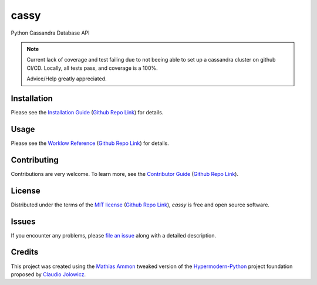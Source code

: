 cassy
=======

|PyPI| |Python Version| |License| |Status|

|Stable Release| |Develop Release|

|Read the Docs| |Tests| |Safety| |Pylinting| |Flake8 Linting| |Pre-Commit|

|Codecov| |Codacy| |Codeclimate| |Scrutinizer|

|pre-commit| |Black| |Pylint| |Flake8|

.. |PyPI| image:: https://img.shields.io/pypi/v/cassy.svg
   :target: https://pypi.org/project/cassy/
   :alt: PyPI

.. |Python Version| image:: https://img.shields.io/pypi/pyversions/cassy
   :target: https://pypi.org/project/cassy
   :alt: Python Version

.. |License| image:: https://img.shields.io/pypi/l/cassy
   :target: https://opensource.org/licenses/MIT
   :alt: License

.. |Status| image:: https://img.shields.io/pypi/status/cassy.svg
   :target: https://pypi.org/project/cassy/
   :alt: Status

.. |Stable Release| image:: https://github.com/tZ3ma/cassy/workflows/Stable-PyPI-Release/badge.svg
   :target: https://github.com/tZ3ma/cassy/actions?workflow=Stable-PyPI-Release
   :alt: Stable PyPI Release Workflow Status

.. |Develop Release| image:: https://github.com/tZ3ma/cassy/workflows/Develop-TestPyPI-Release/badge.svg
   :target: https://github.com/tZ3ma/cassy/actions?workflow=Develop-TestPyPI-Release
   :alt: Develop TestPyPI Release Workflow Status

.. |Read the Docs| image:: https://img.shields.io/readthedocs/cassy/latest.svg?label=Read%20the%20Docs
   :target: https://cassy.readthedocs.io/
   :alt: Read the documentation at https://cassy.readthedocs.io/

.. |Tests| image:: https://github.com/tZ3ma/cassy/workflows/Tests-and-Coverage/badge.svg
   :target: https://github.com/tZ3ma/cassy/actions?workflow=Tests-and-Coverage
   :alt: Tests Workflow Status

.. |Safety| image:: https://github.com/tZ3ma/cassy/workflows/Safety/badge.svg
   :target: https://github.com/tZ3ma/cassy/actions?workflow=Safety
   :alt: Safety Workflow Status

.. |Pylinting| image:: https://github.com/tZ3ma/cassy/workflows/Pylinting/badge.svg
   :target: https://github.com/tZ3ma/cassy/actions?workflow=Pylinting
   :alt: Pylint Workflow Status

.. |Flake8 Linting| image:: https://github.com/tZ3ma/cassy/workflows/Flake8-Linting/badge.svg
   :target: https://github.com/tZ3ma/cassy/actions?workflow=Flake8-Linting
   :alt: Flake8-Linting Workflow Status

.. |Pre-Commit| image:: https://github.com/tZ3ma/cassy/workflows/Pre-Commit/badge.svg
   :target: https://github.com/tZ3ma/cassy/actions?workflow=Pre-Commit
   :alt: Pre-Commit Workflow Status

.. |Codecov| image:: https://codecov.io/gh/tZ3ma/cassy/branch/main/graph/badge.svg
   :target: https://codecov.io/gh/tZ3ma/cassy
   :alt: Codecov

.. |Codacy| image:: https://app.codacy.com/project/badge/Grade/b278433bb9224147a2e6231d783b62e4
   :target: https://app.codacy.com/gh/tZ3ma/cassy/dashboard
   :alt: Codacy Code Quality Status

.. |Codeclimate| image:: https://api.codeclimate.com/v1/badges/ff119252f0bb7f40aecb/maintainability
   :target: https://codeclimate.com/github/tZ3ma/cassy/maintainability
   :alt: Maintainability

.. |Scrutinizer| image:: https://scrutinizer-ci.com/g/tZ3ma/cassy/badges/quality-score.png?b=main
   :target: https://scrutinizer-ci.com/g/tZ3ma/cassy/
   :alt: Scrutinizer Code Quality

.. |pre-commit| image:: https://img.shields.io/badge/pre--commit-enabled-brightgreen?logo=pre-commit&logoColor=white
   :target: https://github.com/pre-commit/pre-commit
   :alt: pre-commit

.. |Black| image:: https://img.shields.io/badge/code%20style-black-000000.svg
   :target: https://github.com/psf/black
   :alt: Black

.. |Pylint| image:: https://img.shields.io/badge/linting-pylint-yellowgreen
   :target: https://github.com/PyCQA/pylint
   :alt: Package uses pylint

.. |Flake8| image:: https://img.shields.io/badge/linting-flake8-yellogreen
   :target: https://github.com/pycqa/flake8
   :alt: Package uses flake8


Python Cassandra Database API


.. note::

   Current lack of coverage and test failing due to not beeing able to set up
   a cassandra cluster on github CI/CD. Locally, all tests pass, and coverage
   is a 100%.

   Advice/Help greatly appreciated.


Installation
------------

Please see the `Installation Guide`_ (`Github Repo Link`_) for details.


Usage
-----

Please see the `Worklow Reference <Workflow-Guide_>`_ (`Github Repo Link`_) for details.


Contributing
------------

Contributions are very welcome.
To learn more, see the `Contributor Guide`_ (`Github Repo Link`_).


License
-------

Distributed under the terms of the `MIT license`_ (`Github Repo Link`_),
*cassy* is free and open source software.


Issues
------

If you encounter any problems,
please `file an issue`_ along with a detailed description.

Credits
-------

This project was created using the `Mathias Ammon <tZ3ma>`_ tweaked version of the
Hypermodern-Python_ project foundation proposed by `Claudio Jolowicz <cj>`_.

.. _Hypermodern-Python: https://cjolowicz.github.io/posts/hypermodern-python-01-setup/
.. _Hypermodern Python Cookiecutter: https://github.com/cjolowicz/cookiecutter-hypermodern-python
.. _cj: https://github.com/cjolowicz

.. _MIT license: https://opensource.org/licenses/MIT
.. _PyPI: https://pypi.org/

.. _file an issue: https://github.com/tZ3ma/cassy/issues
.. _pip: https://pip.pypa.io/

.. _tZ3ma: https://github.com/tZ3ma
.. working on github-only
.. _Contributor Guide: CONTRIBUTING.rst
.. _Installation Guide: docs/source/getting_started/installation.rst
.. _Workflow-Guide: docs/source/developer_guide/workflows.rst

.. _Github Repo Link: https://github.com/tZ3ma/cassy
